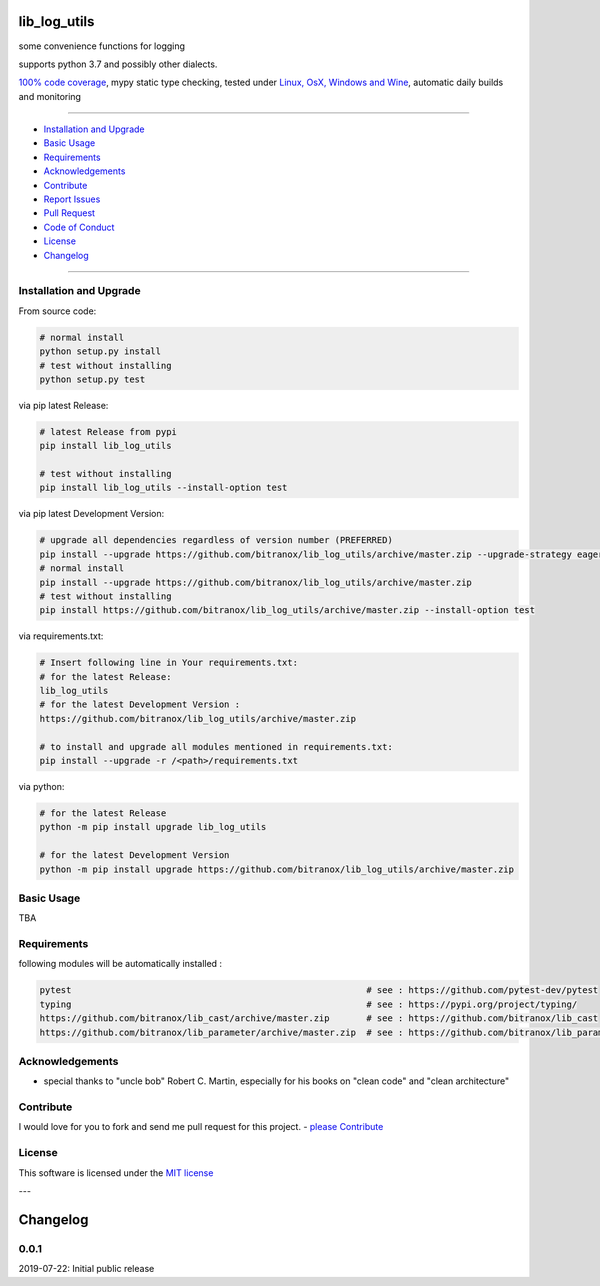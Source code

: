 lib_log_utils
=============

|Pypi Status| |license| |maintenance|

|Build Status| |Codecov Status| |Better Code| |code climate| |snyk security|

.. |license| image:: https://img.shields.io/github/license/webcomics/pywine.svg
   :target: http://en.wikipedia.org/wiki/MIT_License
.. |maintenance| image:: https://img.shields.io/maintenance/yes/2019.svg
.. |Build Status| image:: https://travis-ci.org/bitranox/lib_log_utils.svg?branch=master
   :target: https://travis-ci.org/bitranox/lib_log_utils
.. for the pypi status link note the dashes, not the underscore !
.. |Pypi Status| image:: https://badge.fury.io/py/lib-log-utils.svg
   :target: https://badge.fury.io/py/lib_log_utils
.. |Codecov Status| image:: https://codecov.io/gh/bitranox/lib_log_utils/branch/master/graph/badge.svg
   :target: https://codecov.io/gh/bitranox/lib_log_utils
.. |Better Code| image:: https://bettercodehub.com/edge/badge/bitranox/lib_log_utils?branch=master
   :target: https://bettercodehub.com/results/bitranox/lib_log_utils
.. |snyk security| image:: https://snyk.io/test/github/bitranox/lib_log_utils/badge.svg
   :target: https://snyk.io/test/github/bitranox/lib_log_utils
.. |code climate| image:: https://api.codeclimate.com/v1/badges/64c43749ac6b4c52478d/maintainability
   :target: https://codeclimate.com/github/bitranox/lib_log_utils/maintainability
   :alt: Maintainability

some convenience functions for logging

supports python 3.7 and possibly other dialects.

`100% code coverage <https://codecov.io/gh/bitranox/lib_log_utils>`_, mypy static type checking, tested under `Linux, OsX, Windows and Wine <https://travis-ci.org/bitranox/lib_log_utils>`_, automatic daily builds  and monitoring

----

- `Installation and Upgrade`_
- `Basic Usage`_
- `Requirements`_
- `Acknowledgements`_
- `Contribute`_
- `Report Issues <https://github.com/bitranox/lib_log_utils/blob/master/ISSUE_TEMPLATE.md>`_
- `Pull Request <https://github.com/bitranox/lib_log_utils/blob/master/PULL_REQUEST_TEMPLATE.md>`_
- `Code of Conduct <https://github.com/bitranox/lib_log_utils/blob/master/CODE_OF_CONDUCT.md>`_
- `License`_
- `Changelog`_

----

Installation and Upgrade
------------------------

From source code:

.. code-block:: bash

    # normal install
    python setup.py install
    # test without installing
    python setup.py test

via pip latest Release:

.. code-block:: bash

    # latest Release from pypi
    pip install lib_log_utils

    # test without installing
    pip install lib_log_utils --install-option test

via pip latest Development Version:

.. code-block:: bash

    # upgrade all dependencies regardless of version number (PREFERRED)
    pip install --upgrade https://github.com/bitranox/lib_log_utils/archive/master.zip --upgrade-strategy eager
    # normal install
    pip install --upgrade https://github.com/bitranox/lib_log_utils/archive/master.zip
    # test without installing
    pip install https://github.com/bitranox/lib_log_utils/archive/master.zip --install-option test

via requirements.txt:

.. code-block:: bash

    # Insert following line in Your requirements.txt:
    # for the latest Release:
    lib_log_utils
    # for the latest Development Version :
    https://github.com/bitranox/lib_log_utils/archive/master.zip

    # to install and upgrade all modules mentioned in requirements.txt:
    pip install --upgrade -r /<path>/requirements.txt

via python:

.. code-block:: python

    # for the latest Release
    python -m pip install upgrade lib_log_utils

    # for the latest Development Version
    python -m pip install upgrade https://github.com/bitranox/lib_log_utils/archive/master.zip

Basic Usage
-----------

TBA

Requirements
------------
following modules will be automatically installed :

.. code-block:: shell

    pytest                                                        # see : https://github.com/pytest-dev/pytest
    typing                                                        # see : https://pypi.org/project/typing/
    https://github.com/bitranox/lib_cast/archive/master.zip       # see : https://github.com/bitranox/lib_cast
    https://github.com/bitranox/lib_parameter/archive/master.zip  # see : https://github.com/bitranox/lib_parameter

Acknowledgements
----------------

- special thanks to "uncle bob" Robert C. Martin, especially for his books on "clean code" and "clean architecture"

Contribute
----------

I would love for you to fork and send me pull request for this project.
- `please Contribute <https://github.com/bitranox/lib_log_utils/blob/master/CONTRIBUTING.md>`_

License
-------

This software is licensed under the `MIT license <http://en.wikipedia.org/wiki/MIT_License>`_

---

Changelog
=========

0.0.1
-----
2019-07-22: Initial public release

